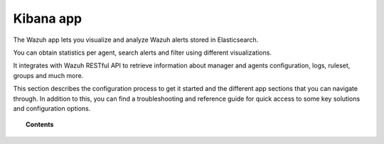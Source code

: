 .. Copyright (C) 2018 Wazuh, Inc.

.. _kibana_app:

Kibana app
==========

The Wazuh app lets you visualize and analyze Wazuh alerts stored in Elasticsearch.

You can obtain statistics per agent, search alerts and filter using different visualizations.

It integrates with Wazuh RESTful API to retrieve information about manager and agents configuration, logs, ruleset, groups and much more.

This section describes the configuration process to get it started and the different app sections that you can navigate through. In addition to this, you can find a troubleshooting and reference guide for quick access to some key solutions and configuration options.

.. topic:: Contents

    .. toctree::
        :maxdepth: 1

        getting-started/index
        configure-xpack/index
        how-to-use/index
        troubleshooting/index
        reference/index
